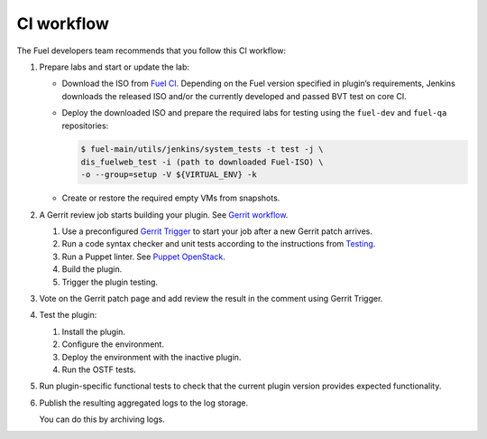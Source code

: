 .. _plugin-ci-workflow:

CI workflow
-----------

The Fuel developers team recommends that you follow this CI workflow:

#. Prepare labs and start or update the lab:

   * Download the ISO from `Fuel CI <https://ci.fuel-infra.org/>`_.
     Depending on the Fuel version specified in plugin’s requirements,
     Jenkins downloads the released ISO and/or the currently developed
     and passed BVT test on core CI.

   * Deploy the downloaded ISO and prepare the required labs
     for testing using the ``fuel-dev`` and ``fuel-qa`` repositories:

     .. code-block:: console

        $ fuel-main/utils/jenkins/system_tests -t test -j \
        dis_fuelweb_test -i (path to downloaded Fuel-ISO) \
        -o --group=setup -V ${VIRTUAL_ENV} -k

   * Create or restore the required empty VMs from snapshots.

#. A Gerrit review job starts building your plugin.
   See `Gerrit workflow <http://docs.openstack.org/infra/manual/developers.html>`_.

   #. Use a preconfigured `Gerrit Trigger <https://wiki.jenkins-ci.org/display/JENKINS/Gerrit+Trigger>`_
      to start your job after a new Gerrit patch arrives.
   #. Run a code syntax checker and unit tests according to the instructions
      from `Testing <https://wiki.openstack.org/wiki/Testing>`_.
   #. Run a Puppet linter. See `Puppet OpenStack <https://wiki.openstack.org/wiki/Puppet/Development>`_.
   #. Build the plugin.
   #. Trigger the plugin testing.

#. Vote on the Gerrit patch page and add review the result in the comment
   using Gerrit Trigger.
#. Test the plugin:

   #. Install the plugin.
   #. Configure the environment.
   #. Deploy the environment with the inactive plugin.
   #. Run the OSTF tests.

#. Run plugin-specific functional tests to check that the current plugin
   version provides expected functionality.
#. Publish the resulting aggregated logs to the log storage.

   You can do this by archiving logs.
